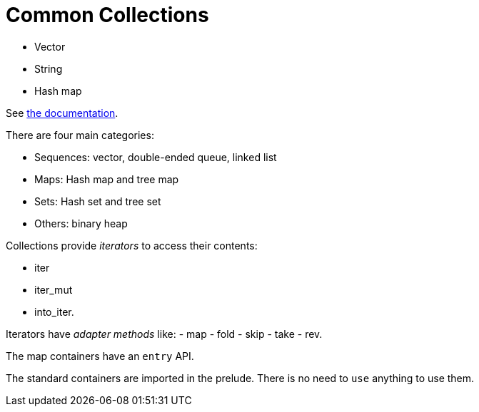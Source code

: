 = Common Collections
:source-highlighting: highlight.js

- Vector
- String
- Hash map

See 
https://doc.rust-lang.org/std/collections/index.html[the documentation].

There are four main categories:

- Sequences: vector, double-ended queue, linked list
- Maps: Hash map and tree map
- Sets: Hash set and tree set
- Others: binary heap

Collections provide _iterators_ to access their contents:

- iter
- iter_mut
- into_iter.

Iterators have _adapter methods_ like:
- map
- fold
- skip
- take
- rev.

The map containers have an `entry` API.

The standard containers are imported in the prelude.
There is no need to `use` anything to use them.